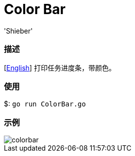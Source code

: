 # Color Bar
:experimental:
:author: 'Shieber'
:date: '2020.07.30'

### 描述
[link:README.adoc[English]] 打印任务进度条，带颜色。

### 使用
$: `go run ColorBar.go`

### 示例
image::./colorbar.gif[]
